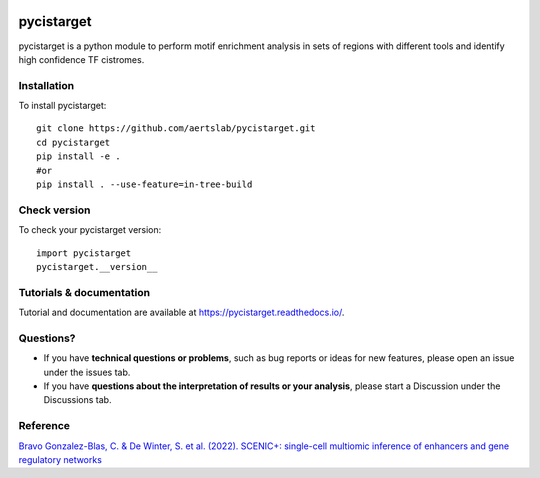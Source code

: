 
.. image:: https://zenodo.org/badge/351019583.svg
   :target: https://zenodo.org/badge/latestdoi/351019583

pycistarget
==========

pycistarget is a python module to perform motif enrichment analysis in sets of regions with different tools and identify high confidence TF cistromes.

Installation
**********************

To install pycistarget::

	git clone https://github.com/aertslab/pycistarget.git
	cd pycistarget
	pip install -e .
	#or
	pip install . --use-feature=in-tree-build 


Check version
**********************

To check your pycistarget version::

	import pycistarget
	pycistarget.__version__

Tutorials & documentation
**********************

Tutorial and documentation are available at https://pycistarget.readthedocs.io/.

Questions?
**********************

* If you have **technical questions or problems**, such as bug reports or ideas for new features, please open an issue under the issues tab.
* If you have **questions about the interpretation of results or your analysis**, please start a Discussion under the Discussions tab.



Reference
**********************

`Bravo Gonzalez-Blas, C. & De Winter, S. et al. (2022). SCENIC+: single-cell multiomic inference of enhancers and gene regulatory networks <https://www.biorxiv.org/content/10.1101/2022.08.19.504505v1>`_
